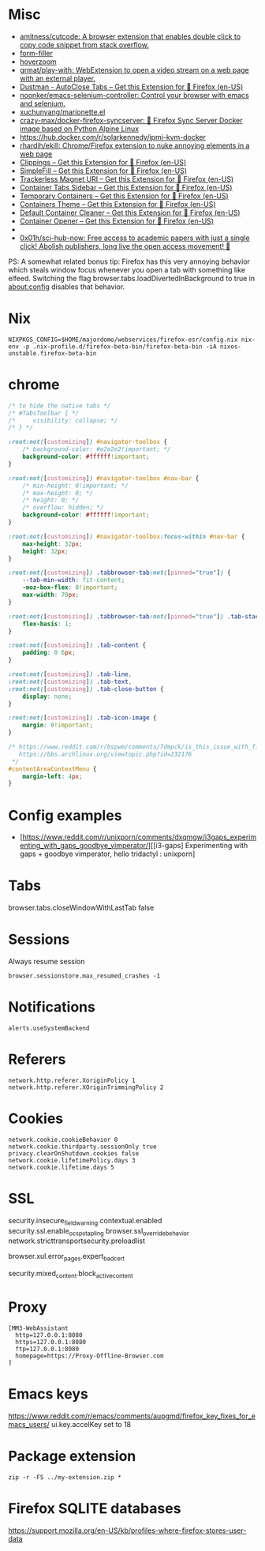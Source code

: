 
* Misc

- [[https://github.com/amitness/cutcode][amitness/cutcode: A browser extension that enables double click to copy code snippet from stack overflow.]]
- [[https://github.com/husainshabbir/form-filler][form-filler]]
- [[https://github.com/extesy/hoverzoom][hoverzoom]]
- [[https://github.com/grmat/play-with][grmat/play-with: WebExtension to open a video stream on a web page with an external player.]]
- [[https://addons.mozilla.org/en-US/firefox/addon/dustman/][Dustman - AutoClose Tabs – Get this Extension for 🦊 Firefox (en-US)]]
- [[https://github.com/noonker/emacs-selenium-controller][noonker/emacs-selenium-controller: Control your browser with emacs and selenium.]]
- [[https://github.com/xuchunyang/marionette.el][xuchunyang/marionette.el]]
- [[https://github.com/crazy-max/docker-firefox-syncserver][crazy-max/docker-firefox-syncserver: 🐳 Firefox Sync Server Docker image based on Python Alpine Linux]]
- [[https://hub.docker.com/r/solarkennedy/ipmi-kvm-docker]]
- [[https://github.com/rhardih/ekill][rhardih/ekill: Chrome/Firefox extension to nuke annoying elements in a web page]]
- [[https://addons.mozilla.org/en-US/firefox/addon/clippings/?src=search][Clippings – Get this Extension for 🦊 Firefox (en-US)]]
- [[https://addons.mozilla.org/en-US/firefox/addon/simplefill/?src=recommended][SimpleFill – Get this Extension for 🦊 Firefox (en-US)]]
- [[https://addons.mozilla.org/en-US/firefox/addon/trackerless-magnets/?src=search][Trackerless Magnet URI – Get this Extension for 🦊 Firefox (en-US)]]
- [[https://addons.mozilla.org/en-US/firefox/addon/container-tabs-sidebar/?src=search][Container Tabs Sidebar – Get this Extension for 🦊 Firefox (en-US)]]
- [[https://addons.mozilla.org/en-US/firefox/addon/temporary-containers/?src=search][Temporary Containers – Get this Extension for 🦊 Firefox (en-US)]]
- [[https://addons.mozilla.org/en-US/firefox/addon/containers-theme/?src=search][Containers Theme – Get this Extension for 🦊 Firefox (en-US)]]
- [[https://addons.mozilla.org/en-US/firefox/addon/default-container-cleaner/?src=search][Default Container Cleaner – Get this Extension for 🦊 Firefox (en-US)]]
- [[https://addons.mozilla.org/en-US/firefox/addon/container-opener/?src=search][Container Opener – Get this Extension for 🦊 Firefox (en-US)]]
- [[https://raw.githubusercontent.com/xiaoxiaoflood/firefox-scripts/master/screenshots/window.png]]
- [[https://github.com/0x01h/sci-hub-now][0x01h/sci-hub-now: Free access to academic papers with just a single click! Abolish publishers, long live the open access movement! 🦅]]

PS: A somewhat related bonus tip: Firefox has this very annoying
behavior which steals window focus whenever you open a tab with
something like elfeed. Switching the flag
browser.tabs.loadDivertedInBackground to true in about:config disables
that behavior.

* Nix

: NIXPKGS_CONFIG=$HOME/majordomo/webservices/firefox-esr/config.nix nix-env -p .nix-profile.d/firefox-beta-bin/firefox-beta-bin -iA nixos-unstable.firefox-beta-bin

* chrome

#+BEGIN_SRC css
/* to hide the native tabs */
/* #TabsToolbar { */
/*     visibility: collapse; */
/* } */

:root:not([customizing]) #navigator-toolbox {
    /* background-color: #e2e2e2!important; */
    background-color: #ffffff!important;
}

:root:not([customizing]) #navigator-toolbox #nav-bar {
    /* min-height: 0!important; */
    /* max-height: 0; */
    /* height: 0; */
    /* overflow: hidden; */
    background-color: #ffffff!important;
}

:root:not([customizing]) #navigator-toolbox:focus-within #nav-bar {
    max-height: 32px;
    height: 32px;
}

:root:not([customizing]) .tabbrowser-tab:not([pinned="true"]) {
    --tab-min-width: fit-content;
    -moz-box-flex: 0!important;
    max-width: 70px;
}

:root:not([customizing]) .tabbrowser-tab:not([pinned="true"]) .tab-stack {
    flex-basis: 1;
}

:root:not([customizing]) .tab-content {
    padding: 0 6px;
}

:root:not([customizing]) .tab-line,
:root:not([customizing]) .tab-text,
:root:not([customizing]) .tab-close-button {
    display: none;
}

:root:not([customizing]) .tab-icon-image {
    margin: 0!important;
}

/* https://www.reddit.com/r/bspwm/comments/7dmpck/is_this_issue_with_firefox_quantum_related_to/
   https://bbs.archlinux.org/viewtopic.php?id=232176
 */
#contentAreaContextMenu {
    margin-left: 4px;
}

#+END_SRC

* Config examples

- [https://www.reddit.com/r/unixporn/comments/dxqmgw/i3gaps_experimenting_with_gaps_goodbye_vimperator/][[i3-gaps] Experimenting with gaps + goodbye vimperator, hello tridactyl : unixporn]

* Tabs
browser.tabs.closeWindowWithLastTab false

* Sessions

Always resume session
#+BEGIN_EXAMPLE
  browser.sessionstore.max_resumed_crashes -1
#+END_EXAMPLE

* Notifications

#+BEGIN_EXAMPLE
  alerts.useSystemBackend
#+END_EXAMPLE

* Referers

#+BEGIN_EXAMPLE
  network.http.referer.XoriginPolicy 1
  network.http.referer.XOriginTrimmingPolicy 2
#+END_EXAMPLE

* Cookies

#+BEGIN_EXAMPLE
  network.cookie.cookieBehavior 0
  network.cookie.thirdparty.sessionOnly true
  privacy.clearOnShutdown.cookies false
  network.cookie.lifetimePolicy.days 3
  network.cookie.lifetime.days 5
#+END_EXAMPLE

* SSL

security.insecure_field_warning.contextual.enabled
security.ssl.enable_ocsp_stapling
browser.ssl_override_behavior
network.stricttransportsecurity.preloadlist

browser.xul.error_pages.expert_bad_cert

security.mixed_content.block_active_content

* Proxy

#+BEGIN_EXAMPLE
  [MM3-WebAssistant
    http=127.0.0.1:8080
    https=127.0.0.1:8080
    ftp=127.0.0.1:8080
    homepage=https://Proxy-Offline-Browser.com
  ]
#+END_EXAMPLE

* Emacs keys

  https://www.reddit.com/r/emacs/comments/aupgmd/firefox_key_fixes_for_emacs_users/
  ui.key.accelKey set to 18

* Package extension

: zip -r -FS ../my-extension.zip *

* Firefox SQLITE databases

https://support.mozilla.org/en-US/kb/profiles-where-firefox-stores-user-data
